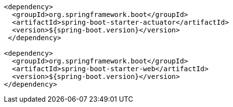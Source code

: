 [source,xml,options="nowrap"]
----
<dependency>
  <groupId>org.springframework.boot</groupId>
  <artifactId>spring-boot-starter-actuator</artifactId>
  <version>${spring-boot.version}</version>
 </dependency>

<dependency>
  <groupId>org.springframework.boot</groupId>
  <artifactId>spring-boot-starter-web</artifactId>
  <version>${spring-boot.version}</version>
</dependency>
----

